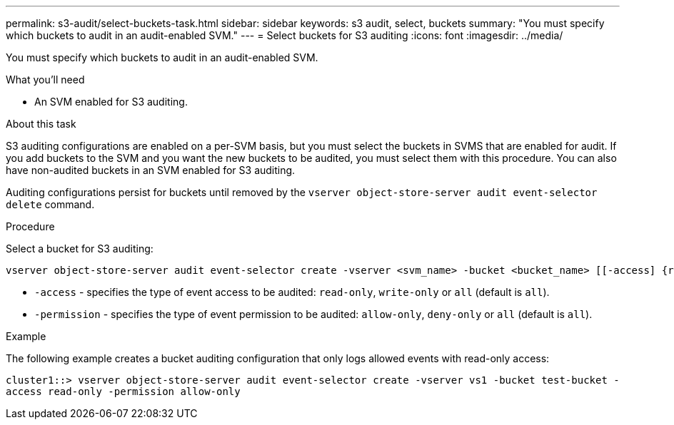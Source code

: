 ---
permalink: s3-audit/select-buckets-task.html
sidebar: sidebar
keywords: s3 audit, select, buckets
summary: "You must specify which buckets to audit in an audit-enabled SVM."
---
= Select buckets for S3 auditing
:icons: font
:imagesdir: ../media/

[.lead]
You must specify which buckets to audit in an audit-enabled SVM.

.What you'll need

* An SVM enabled for S3 auditing.

.About this task
S3 auditing configurations are enabled on a per-SVM basis, but you must select the buckets in  SVMS that are enabled for audit. If you add buckets to the SVM and you want the new buckets to be audited, you must select them with this procedure. You can also have non-audited buckets in an SVM enabled for S3 auditing.

Auditing configurations persist for buckets until removed by the `vserver object-store-server audit event-selector delete` command.

.Procedure

Select a bucket for S3 auditing:

[source,cli]
----
vserver object-store-server audit event-selector create -vserver <svm_name> -bucket <bucket_name> [[-access] {read-only|write-only|all}] [[-permission] {allow-only|deny-only|all}]
----

* `-access` - specifies the type of event access to be audited: `read-only`, `write-only` or `all` (default is `all`).
* `-permission` - specifies the type of event permission to be audited: `allow-only`, `deny-only` or `all` (default is `all`).

.Example
The following example creates a bucket auditing configuration that only logs allowed events with read-only access:

`cluster1::> vserver object-store-server audit event-selector create -vserver vs1 -bucket test-bucket -access read-only -permission allow-only`

// 2024-Nov-4, issue# 1528
// 2021 Nov 05, Jira IE-397
